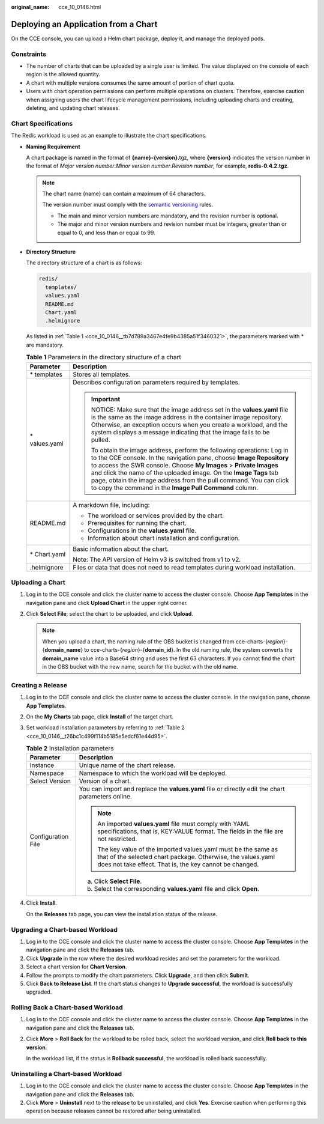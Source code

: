 :original_name: cce_10_0146.html

.. _cce_10_0146:

Deploying an Application from a Chart
=====================================

On the CCE console, you can upload a Helm chart package, deploy it, and manage the deployed pods.

Constraints
-----------

-  The number of charts that can be uploaded by a single user is limited. The value displayed on the console of each region is the allowed quantity.
-  A chart with multiple versions consumes the same amount of portion of chart quota.
-  Users with chart operation permissions can perform multiple operations on clusters. Therefore, exercise caution when assigning users the chart lifecycle management permissions, including uploading charts and creating, deleting, and updating chart releases.

Chart Specifications
--------------------

The Redis workload is used as an example to illustrate the chart specifications.

-  **Naming Requirement**

   A chart package is named in the format of **{name}-{version}**.tgz, where **{version}** indicates the version number in the format of *Major version number*.\ *Minor version number*.\ *Revision number*, for example, **redis-0.4.2.tgz**.

   .. note::

      The chart name {name} can contain a maximum of 64 characters.

      The version number must comply with the `semantic versioning <https://semver.org/>`__ rules.

      -  The main and minor version numbers are mandatory, and the revision number is optional.
      -  The major and minor version numbers and revision number must be integers, greater than or equal to 0, and less than or equal to 99.

-  **Directory Structure**

   The directory structure of a chart is as follows:

   .. code-block::

      redis/
        templates/
        values.yaml
        README.md
        Chart.yaml
        .helmignore

   As listed in :ref:`Table 1 <cce_10_0146__tb7d789a3467e4fe9b4385a51f3460321>`, the parameters marked with \* are mandatory.

   .. _cce_10_0146__tb7d789a3467e4fe9b4385a51f3460321:

   .. table:: **Table 1** Parameters in the directory structure of a chart

      +-----------------------------------+--------------------------------------------------------------------------------------------------------------------------------------------------------------------------------------------------------------------------------------------------------------------------------------------------------------------------------------------------------------------------------------------------------------------------+
      | Parameter                         | Description                                                                                                                                                                                                                                                                                                                                                                                                              |
      +===================================+==========================================================================================================================================================================================================================================================================================================================================================================================================================+
      | \* templates                      | Stores all templates.                                                                                                                                                                                                                                                                                                                                                                                                    |
      +-----------------------------------+--------------------------------------------------------------------------------------------------------------------------------------------------------------------------------------------------------------------------------------------------------------------------------------------------------------------------------------------------------------------------------------------------------------------------+
      | \* values.yaml                    | Describes configuration parameters required by templates.                                                                                                                                                                                                                                                                                                                                                                |
      |                                   |                                                                                                                                                                                                                                                                                                                                                                                                                          |
      |                                   | .. important::                                                                                                                                                                                                                                                                                                                                                                                                           |
      |                                   |                                                                                                                                                                                                                                                                                                                                                                                                                          |
      |                                   |    NOTICE:                                                                                                                                                                                                                                                                                                                                                                                                               |
      |                                   |    Make sure that the image address set in the **values.yaml** file is the same as the image address in the container image repository. Otherwise, an exception occurs when you create a workload, and the system displays a message indicating that the image fails to be pulled.                                                                                                                                       |
      |                                   |                                                                                                                                                                                                                                                                                                                                                                                                                          |
      |                                   |    To obtain the image address, perform the following operations: Log in to the CCE console. In the navigation pane, choose **Image Repository** to access the SWR console. Choose **My Images** > **Private Images** and click the name of the uploaded image. On the **Image Tags** tab page, obtain the image address from the pull command. You can click to copy the command in the **Image Pull Command** column.  |
      +-----------------------------------+--------------------------------------------------------------------------------------------------------------------------------------------------------------------------------------------------------------------------------------------------------------------------------------------------------------------------------------------------------------------------------------------------------------------------+
      | README.md                         | A markdown file, including:                                                                                                                                                                                                                                                                                                                                                                                              |
      |                                   |                                                                                                                                                                                                                                                                                                                                                                                                                          |
      |                                   | -  The workload or services provided by the chart.                                                                                                                                                                                                                                                                                                                                                                       |
      |                                   | -  Prerequisites for running the chart.                                                                                                                                                                                                                                                                                                                                                                                  |
      |                                   | -  Configurations in the **values.yaml** file.                                                                                                                                                                                                                                                                                                                                                                           |
      |                                   | -  Information about chart installation and configuration.                                                                                                                                                                                                                                                                                                                                                               |
      +-----------------------------------+--------------------------------------------------------------------------------------------------------------------------------------------------------------------------------------------------------------------------------------------------------------------------------------------------------------------------------------------------------------------------------------------------------------------------+
      | \* Chart.yaml                     | Basic information about the chart.                                                                                                                                                                                                                                                                                                                                                                                       |
      |                                   |                                                                                                                                                                                                                                                                                                                                                                                                                          |
      |                                   | Note: The API version of Helm v3 is switched from v1 to v2.                                                                                                                                                                                                                                                                                                                                                              |
      +-----------------------------------+--------------------------------------------------------------------------------------------------------------------------------------------------------------------------------------------------------------------------------------------------------------------------------------------------------------------------------------------------------------------------------------------------------------------------+
      | .helmignore                       | Files or data that does not need to read templates during workload installation.                                                                                                                                                                                                                                                                                                                                         |
      +-----------------------------------+--------------------------------------------------------------------------------------------------------------------------------------------------------------------------------------------------------------------------------------------------------------------------------------------------------------------------------------------------------------------------------------------------------------------------+

Uploading a Chart
-----------------

#. Log in to the CCE console and click the cluster name to access the cluster console. Choose **App Templates** in the navigation pane and click **Upload Chart** in the upper right corner.
#. Click **Select File**, select the chart to be uploaded, and click **Upload**.

   .. note::

      When you upload a chart, the naming rule of the OBS bucket is changed from cce-charts-{*region*}-{**domain_name**} to cce-charts-{*region*}-{**domain_id**}. In the old naming rule, the system converts the **domain_name** value into a Base64 string and uses the first 63 characters. If you cannot find the chart in the OBS bucket with the new name, search for the bucket with the old name.

Creating a Release
------------------

#. Log in to the CCE console and click the cluster name to access the cluster console. In the navigation pane, choose **App Templates**.

#. On the **My Charts** tab page, click **Install** of the target chart.

#. Set workload installation parameters by referring to :ref:`Table 2 <cce_10_0146__t26bc1c499f114b5185e5edcf61e44d95>`.

   .. _cce_10_0146__t26bc1c499f114b5185e5edcf61e44d95:

   .. table:: **Table 2** Installation parameters

      +-----------------------------------+-------------------------------------------------------------------------------------------------------------------------------------------------------------------------------------------+
      | Parameter                         | Description                                                                                                                                                                               |
      +===================================+===========================================================================================================================================================================================+
      | Instance                          | Unique name of the chart release.                                                                                                                                                         |
      +-----------------------------------+-------------------------------------------------------------------------------------------------------------------------------------------------------------------------------------------+
      | Namespace                         | Namespace to which the workload will be deployed.                                                                                                                                         |
      +-----------------------------------+-------------------------------------------------------------------------------------------------------------------------------------------------------------------------------------------+
      | Select Version                    | Version of a chart.                                                                                                                                                                       |
      +-----------------------------------+-------------------------------------------------------------------------------------------------------------------------------------------------------------------------------------------+
      | Configuration File                | You can import and replace the **values.yaml** file or directly edit the chart parameters online.                                                                                         |
      |                                   |                                                                                                                                                                                           |
      |                                   | .. note::                                                                                                                                                                                 |
      |                                   |                                                                                                                                                                                           |
      |                                   |    An imported **values.yaml** file must comply with YAML specifications, that is, KEY:VALUE format. The fields in the file are not restricted.                                           |
      |                                   |                                                                                                                                                                                           |
      |                                   |    The key value of the imported values.yaml must be the same as that of the selected chart package. Otherwise, the values.yaml does not take effect. That is, the key cannot be changed. |
      |                                   |                                                                                                                                                                                           |
      |                                   | a. Click **Select File**.                                                                                                                                                                 |
      |                                   | b. Select the corresponding **values.yaml** file and click **Open**.                                                                                                                      |
      +-----------------------------------+-------------------------------------------------------------------------------------------------------------------------------------------------------------------------------------------+

#. Click **Install**.

   On the **Releases** tab page, you can view the installation status of the release.

Upgrading a Chart-based Workload
--------------------------------

#. Log in to the CCE console and click the cluster name to access the cluster console. Choose **App Templates** in the navigation pane and click the **Releases** tab.
#. Click **Upgrade** in the row where the desired workload resides and set the parameters for the workload.
#. Select a chart version for **Chart Version**.
#. Follow the prompts to modify the chart parameters. Click **Upgrade**, and then click **Submit**.
#. Click **Back to Release List**. If the chart status changes to **Upgrade successful**, the workload is successfully upgraded.

Rolling Back a Chart-based Workload
-----------------------------------

#. Log in to the CCE console and click the cluster name to access the cluster console. Choose **App Templates** in the navigation pane and click the **Releases** tab.

#. Click **More** > **Roll Back** for the workload to be rolled back, select the workload version, and click **Roll back** **to this version**.

   In the workload list, if the status is **Rollback successful**, the workload is rolled back successfully.

Uninstalling a Chart-based Workload
-----------------------------------

#. Log in to the CCE console and click the cluster name to access the cluster console. Choose **App Templates** in the navigation pane and click the **Releases** tab.
#. Click **More** > **Uninstall** next to the release to be uninstalled, and click **Yes**. Exercise caution when performing this operation because releases cannot be restored after being uninstalled.
